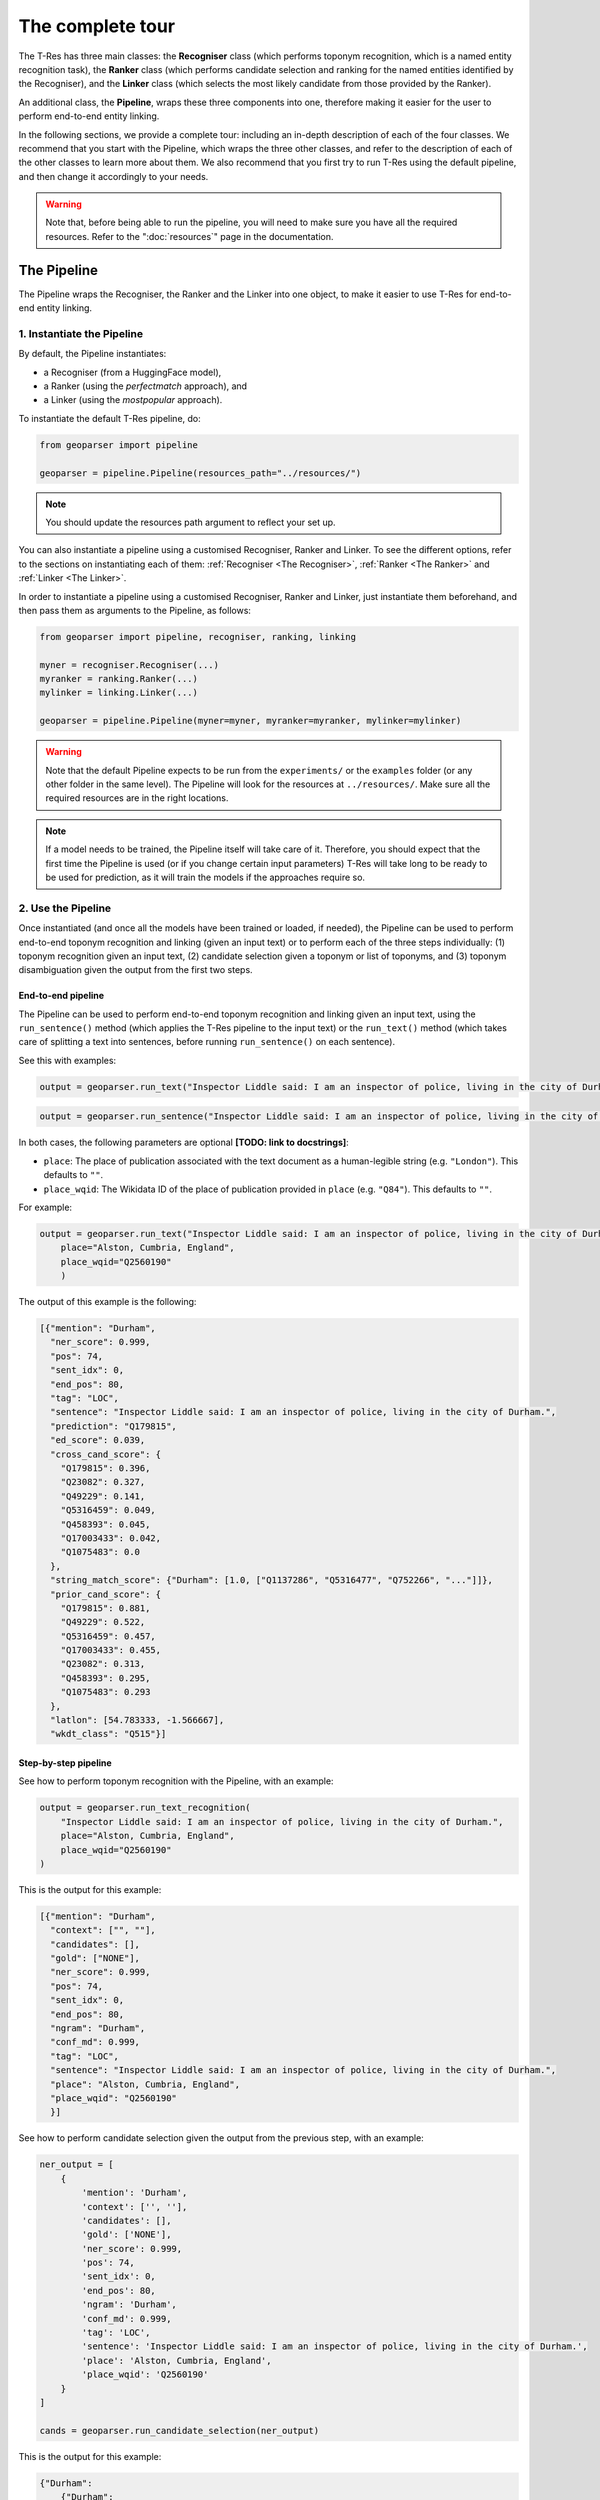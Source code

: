 .. _top-tour:

=================
The complete tour
=================

The T-Res has three main classes: the **Recogniser** class (which performs
toponym recognition, which is a named entity recognition task), the **Ranker**
class (which performs candidate selection and ranking for the named entities
identified by the Recogniser), and the **Linker** class (which selects the
most likely candidate from those provided by the Ranker).

An additional class, the **Pipeline**, wraps these three components into one,
therefore making it easier for the user to perform end-to-end entity linking.

In the following sections, we provide a complete tour: including an in-depth
description of each of the four classes. We recommend that you start with the
Pipeline, which wraps the three other classes, and refer to the description of
each of the other classes to learn more about them. We also recommend that
you first try to run T-Res using the default pipeline, and then change it
accordingly to your needs.

.. warning::

    Note that, before being able to run the pipeline, you will need to make sure
    you have all the required resources. Refer to the ":doc:`resources`" page
    in the documentation.

The Pipeline
------------

The Pipeline wraps the Recogniser, the Ranker and the Linker into one object,
to make it easier to use T-Res for end-to-end entity linking.

1. Instantiate the Pipeline
###########################

By default, the Pipeline instantiates:

* a Recogniser (from a HuggingFace model),
* a Ranker (using the `perfectmatch` approach), and
* a Linker (using the `mostpopular` approach).

To instantiate the default T-Res pipeline, do:

.. code-block:: python

    from geoparser import pipeline

    geoparser = pipeline.Pipeline(resources_path="../resources/")

.. note:: You should update the resources path argument to reflect your set up.

You can also instantiate a pipeline using a customised Recogniser, Ranker and
Linker. To see the different options, refer to the sections on instantiating
each of them: :ref:`Recogniser <The Recogniser>`, :ref:`Ranker <The Ranker>`
and :ref:`Linker <The Linker>`.

In order to instantiate a pipeline using a customised Recogniser, Ranker and
Linker, just instantiate them beforehand, and then pass them as arguments to
the Pipeline, as follows:

.. code-block:: python

    from geoparser import pipeline, recogniser, ranking, linking

    myner = recogniser.Recogniser(...)
    myranker = ranking.Ranker(...)
    mylinker = linking.Linker(...)

    geoparser = pipeline.Pipeline(myner=myner, myranker=myranker, mylinker=mylinker)

.. warning::

    Note that the default Pipeline expects to be run from the ``experiments/``
    or the ``examples`` folder (or any other folder in the same level). The
    Pipeline will look for the resources at ``../resources/``. Make sure all
    the required resources are in the right locations.

.. note::

    If a model needs to be trained, the Pipeline itself will take care of it.
    Therefore, you should expect that the first time the Pipeline is used (or
    if you change certain input parameters) T-Res will take long to be ready
    to be used for prediction, as it will train the models if the approaches
    require so.

2. Use the Pipeline
###################

Once instantiated (and once all the models have been trained or loaded, if needed),
the Pipeline can be used to perform end-to-end toponym recognition and linking
(given an input text) or to perform each of the three steps individually: (1)
toponym recognition given an input text, (2) candidate selection given a toponym
or list of toponyms, and (3) toponym disambiguation given the output from the
first two steps.

End-to-end pipeline
^^^^^^^^^^^^^^^^^^^

The Pipeline can be used to perform end-to-end toponym recognition and linking
given an input text, using the ``run_sentence()`` method (which applies the
T-Res pipeline to the input text) or the ``run_text()`` method (which takes
care of splitting a text into sentences, before running ``run_sentence()``
on each sentence).

See this with examples:

.. code-block:: python

    output = geoparser.run_text("Inspector Liddle said: I am an inspector of police, living in the city of Durham.")

.. code-block:: python

    output = geoparser.run_sentence("Inspector Liddle said: I am an inspector of police, living in the city of Durham.")

In both cases, the following parameters are optional **[TODO: link to docstrings]**:

* ``place``: The place of publication associated with the text document as a
  human-legible string (e.g. ``"London"``). This defaults to ``""``.
* ``place_wqid``: The Wikidata ID of the place of publication provided in
  ``place`` (e.g. ``"Q84"``). This defaults to ``""``.

For example:

.. code-block:: python

    output = geoparser.run_text("Inspector Liddle said: I am an inspector of police, living in the city of Durham.",
        place="Alston, Cumbria, England",
        place_wqid="Q2560190"
        )

The output of this example is the following:

.. code-block:: json

    [{"mention": "Durham",
      "ner_score": 0.999,
      "pos": 74,
      "sent_idx": 0,
      "end_pos": 80,
      "tag": "LOC",
      "sentence": "Inspector Liddle said: I am an inspector of police, living in the city of Durham.",
      "prediction": "Q179815",
      "ed_score": 0.039,
      "cross_cand_score": {
        "Q179815": 0.396,
        "Q23082": 0.327,
        "Q49229": 0.141,
        "Q5316459": 0.049,
        "Q458393": 0.045,
        "Q17003433": 0.042,
        "Q1075483": 0.0
      },
      "string_match_score": {"Durham": [1.0, ["Q1137286", "Q5316477", "Q752266", "..."]]},
      "prior_cand_score": {
        "Q179815": 0.881,
        "Q49229": 0.522,
        "Q5316459": 0.457,
        "Q17003433": 0.455,
        "Q23082": 0.313,
        "Q458393": 0.295,
        "Q1075483": 0.293
      },
      "latlon": [54.783333, -1.566667],
      "wkdt_class": "Q515"}]

Step-by-step pipeline
^^^^^^^^^^^^^^^^^^^^^

See how to perform toponym recognition with the Pipeline, with an example:

.. code-block:: python

    output = geoparser.run_text_recognition(
        "Inspector Liddle said: I am an inspector of police, living in the city of Durham.",
        place="Alston, Cumbria, England",
        place_wqid="Q2560190"
    )

This is the output for this example:

.. code-block:: json

    [{"mention": "Durham",
      "context": ["", ""],
      "candidates": [],
      "gold": ["NONE"],
      "ner_score": 0.999,
      "pos": 74,
      "sent_idx": 0,
      "end_pos": 80,
      "ngram": "Durham",
      "conf_md": 0.999,
      "tag": "LOC",
      "sentence": "Inspector Liddle said: I am an inspector of police, living in the city of Durham.",
      "place": "Alston, Cumbria, England",
      "place_wqid": "Q2560190"
      }]

See how to perform candidate selection given the output from the previous
step, with an example:

.. code-block:: python

    ner_output = [
        {
            'mention': 'Durham',
            'context': ['', ''],
            'candidates': [],
            'gold': ['NONE'],
            'ner_score': 0.999,
            'pos': 74,
            'sent_idx': 0,
            'end_pos': 80,
            'ngram': 'Durham',
            'conf_md': 0.999,
            'tag': 'LOC',
            'sentence': 'Inspector Liddle said: I am an inspector of police, living in the city of Durham.',
            'place': 'Alston, Cumbria, England',
            'place_wqid': 'Q2560190'
        }
    ]

    cands = geoparser.run_candidate_selection(ner_output)

This is the output for this example:

.. code-block:: json

    {"Durham":
        {"Durham":
            {
              "Score": 1.0,
              "Candidates":
                {
                    "Q1137286": 0.022222222222222223,
                    "Q5316477": 0.3157894736842105,
                    "Q752266": 0.013513513513513514,
                    "Q23082": 0.06484443152079093,
                }
            }
        }
    }

Finally, see how to perform toponym disambiguation given the output from
the two previous steps, with an example:

.. code-block:: python

    ner_output = [
        {
            'mention': 'Durham',
            'context': ['', ''],
            'candidates': [],
            'gold': ['NONE'],
            'ner_score': 0.999,
            'pos': 74,
            'sent_idx': 0,
            'end_pos': 80,
            'ngram': 'Durham',
            'conf_md': 0.999,
            'tag': 'LOC',
            'sentence': 'Inspector Liddle said: I am an inspector of police, living in the city of Durham.',
            'place': 'Alston, Cumbria, England',
            'place_wqid': 'Q2560190'
        }
    ]

    cands = {'Durham': {'Durham': {'Score': 1.0,
                                   'Candidates': {
                                      'Q1137286': 0.022222222222222223,
                                      'Q5316477': 0.3157894736842105,
                                      'Q752266': 0.013513513513513514,
                                      'Q23082': 0.06484443152079093}}}}

    disamb_output = geoparser.run_disambiguation(ner_output, cands)

This will return the exact same output as running the pipeline end-to-end.

Description of the output
^^^^^^^^^^^^^^^^^^^^^^^^^

The output of running the pipeline (both using the end-to-end method or
in a step-wise manner, regardless of the methods used for each of the
three components), will have the following format:

.. code-block:: json

    [{"mention": "Durham",
      "ner_score": 0.999,
      "pos": 74,
      "sent_idx": 0,
      "end_pos": 80,
      "tag": "LOC",
      "sentence": "Inspector Liddle said: I am an inspector of police, living in the city of Durham.",
      "prediction": "Q179815",
      "ed_score": 0.039,
      "cross_cand_score": {
        "Q179815": 0.396,
        "Q23082": 0.327,
        "Q49229": 0.141,
        "Q5316459": 0.049,
        "Q458393": 0.045,
        "Q17003433": 0.042,
        "Q1075483": 0.0
      },
      "string_match_score": {"Durham": [1.0, ["Q1137286", "Q5316477", "Q752266", "..."]]},
      "prior_cand_score": {
        "Q179815": 0.881,
        "Q49229": 0.522,
        "Q5316459": 0.457,
        "Q17003433": 0.455,
        "Q23082": 0.313,
        "Q458393": 0.295,
        "Q1075483": 0.293
      },
      "latlon": [54.783333, -1.566667],
      "wkdt_class": "Q515"}]

Description of the fields:

* ``mention``: The mention text.
* ``ner_score``: The NER confidence score of the mention.
* ``pos``: The starting position of the mention in the sentence.
* ``sent_idx``: The index of the sentence.
* ``end_pos``: The ending position of the mention in the sentence.
* ``tag``: The NER label of the mention.
* ``sentence``: The input sentence.
* ``prediction``: The predicted entity linking result (a Wikidata QID or NIL).
* ``ed_score``: The entity disambiguation score.
* ``string_match_score``: A dictionary of candidate entities and their string
  matching confidence scores.
* ``prior_cand_score``: A dictionary of candidate entities and their prior
  confidence scores.
* ``cross_cand_score``: A dictionary of candidate entities and their
  cross-candidate confidence scores.
* ``latlon``: The latitude and longitude coordinates of the predicted entity.
* ``wkdt_class``: The Wikidata class of the predicted entity.

Pipeline recommendations
^^^^^^^^^^^^^^^^^^^^^^^^

* To get started with T-Res, we recommend to start using the default pipeline,
  as its significantly less complex than the better performing approaches.
* The default pipeline may not be a bad option if you are planning to perform
  toponym recognition on modern global clean data. However, take into account
  that it uses context-agnostic approaches, which often perform quantitavively
  quite well just because of the higher probability of the most common sense
  to appear in texts.
* Running T-Res with DeezyMatch for candidate selection and ``reldisamb`` for
  entity disambiguation takes considerably longer than using the default
  pipeline. If you want to run T-Res on a few sentences, you can use the
  end-to-end ``run_text()`` or ``run_sentence()`` methods. If, however, you
  have a large number of texts on which to run T-Res, then we recommend that
  you use the step-wise approach. If done efficiently, this can save a lot
  of time. Using this approach, you should:

  #. Perform toponym recognition on all the texts,
  #. Obtain the set of all unique toponyms identified in the full dataset,
     and perform candidate selection on the unique set of toponyms,
  #. Perform toponym disambiguation on a per-text basis, passing as argument
     the dictionary of candidates returned in the previous step.

  See an example, assuming the dataset is in a ``CSV`` format, with one text
  per row:

  .. code-block:: python

    # Load the data:
    df = pd.read_pickle("1880-1900-LwM-HMD-subsample.csv")
    location = "London"
    wikidata_id = "Q84"

    # Instantiate the recogniser, ranker and linker:
    myner = recogniser.Recogniser(...)
    myranker = ranking.Ranker(...)
    mylinker = linking.Linker(...)

    # Instantiate the pipeline:
    geoparser = pipeline.Pipeline(myner=myner, myranker=myranker, mylinker=mylinker)

    # Find mentions for each text in the dataframe:
    nlp_df["identified_toponyms"] = nlp_df.progress_apply(
        lambda x: geoparser.run_text_recognition(
            x["text"],
            place_wqid=wikidata_id,
            place=location,
        ),
        axis=1,
    )

    # Obtain the set of unique mentions in the whole dataset and find their candidates:
    all_toponyms = [item for l in nlp_df["identified_toponyms"] for item in l]
    all_cands = geoparser.run_candidate_selection(all_toponyms)

    # Disambiguate the mentions for each text in the dataframe, taking as an input the
    # recognised mentions and the mention-to-candidate dictionaries:
    nlp_df["identified_toponyms"] = nlp_df.progress_apply(
        lambda x: geoparser.run_disambiguation(
            x["identified_toponyms"],
            all_cands,
            place_wqid=wikidata_id,
            place=location,
        ),
        axis=1,
    )

`back to top <#top-tour>`_

.. _The Recogniser:

The Recogniser
--------------

The Recogniser performs toponym recognition (i.e. geographic named entity
recognition), using HuggingFace's ``transformers`` library. Users can either:

#. Load an existing model (either directly downloading a model from the
   HuggingFace hub or loading a locally stored NER model), or
#. Fine-tune a new model on top of a base model and loading it, or directly
   load it if it is already pre-trained.

The following notebooks provide examples of both training or loading a
NER model using the Recogniser, and using it for detecting entities:

::

    ./examples/train_use_ner_model.ipynb
    ./examples/load_use_ner_model.ipynb

1. Instantiate the Recogniser
#############################

To load an already trained model (both from HuggingFace or a locally stored
pre-trained model), you can just instantiate the recogniser as follows:

.. code-block:: python

    import recogniser

    myner = recogniser.Recogniser(
        model="path-to-model",
        load_from_hub=True,
    )

For example, in order to load the `Livingwithmachines/toponym-19thC-en
<https://huggingface.co/Livingwithmachines/toponym-19thC-en>`_ NER model
from the HuggingFace hub, initialise the Recogniser as follows:

.. code-block:: python

    import recogniser

    myner = recogniser.Recogniser(
        model="Livingwithmachines/toponym-19thC-en",
        load_from_hub=True,
    )

You can also load a model that is stored locally in the same way. For example,
let's suppose the user has a NER model stored in the relative location
``../resources/models/blb_lwm-ner-fine``. The user could load it as follows
(notice that ``load_from_hub`` should still be True, a better name for this
would probably be ``load_from_path``):

.. code-block:: python

    import recogniser

    myner = recogniser.Recogniser(
        model="resources/models/blb_lwm-ner-fine",
        load_from_hub=True,
    )

Alternatively, you can use the Recogniser to train a new model (and load it,
once it's trained). The model will be trained using HuggingFace's
``transformers`` library. To instantiate the Recogniser for training a new
model and loading it once it's trained, you can do it as in the example
(see the description of each parameter below):

.. code-block:: python

    import recogniser

    myner = recogniser.Recogniser(
        model="blb_lwm-ner-fine",
        train_dataset="experiments/outputs/data/lwm/ner_fine_train.json",
        test_dataset="experiments/outputs/data/lwm/ner_fine_dev.json",
        base_model="Livingwithmachines/bert_1760_1900",
        model_path="resources/models/",
        training_args={
            "batch_size": 8,
            "num_train_epochs": 10,
            "learning_rate": 0.00005,
            "weight_decay": 0.0,
        },
        overwrite_training=False,
        do_test=False,
        load_from_hub=False,
    )

Description of the parameters:

* ``load_from_hub``: it indicates whether to load a pre-trained NER model. If it is
  set to ``False``, the Recogniser will be prepared to train a new model, unless
  the model already exists.
* ``overwrite_training``: it indicates whether a model should be re-trained, even if
  there already is a model with the same name in the pre-specified output folder.
  If ``load_from_hub`` is set to ``False`` and ``overwrite_training`` is also set
  to ``False``, then the Recogniser will be prepared to first try to load the model
  and---if it does not exist---to train it. If ``overwrite_training`` is set to
  ``True``, it will prepare the Recogniser to train a model, even if a model with
  the same name already exists.
* ``base_model``: the path to the model that will be used as base to train our NER
  model. This can be the path to a HuggingFace model (for example, we are using
  `Livingwithmachines/bert_1760_1900 <https://huggingface.co/Livingwithmachines/bert_1760_1900>`_,
  a BERT model trained on nineteenth-century texts) or the path to a pre-trained
  model from a local folder.
* ``train_dataset`` and ``test_dataset``: the path to the train and test data sets
  necessary for training the NER model. You can find more information about the
  format of this data in the ":doc:`resources`" page in the documentation.
* ``model_path``: the path folder where the Recogniser will store the model (and
  try to load it from).
* ``model``: the name of the NER model.
* ``training_args``: the training arguments: the user can change the learning rate,
  batch size, number of training epochs, and weight decay.
* ``do_test``: it allows the user to train a mock model and then load it (note that
  the suffix ``_test`` will be added to the model name).

2. Train the NER model
######################

Once the Recogniser has been initialised, you can train the model by running:

.. code-block:: python

    myner.train()

Note that if ``load_to_hub`` is set to ``True`` or the model already exists
(and ``overwrite_training`` is set to ``False``), the training will be skipped,
even if you call the ``train()`` method.

.. note::

    Note that this step is already taken care of if you use the T-Res ``Pipeline``.

`back to top <#top-tour>`_

.. _The Ranker:

The Ranker
----------

The Ranker takes the named entities detected by the Recogniser as input.
Given a knowledge base, it ranks the entities names according to their string
similarity to the target named entity, and selects a subset of candidates that
will be passed on to the next component, the Linker, to do the disambiguation
and select the most likely entity.

In order to use the Ranker and the Linker, we need a knowledge base, a gazetteer.
T-Res uses a gazetteer which combines data from Wikipedia and Wikidata. See how
to obtain the Wikidata-based resources in the ":doc:`resources`" page in the
documentation.

T-Res provides four different strategies for selecting candidates:

* ``perfectmatch`` retrieves candidates from the knowledge base if one of their
  alternate names is identical to the detected named entity. For example, given
  the mention "Wiltshire", the following Wikidata entities will be retrieved:
  `Q23183 <https://www.wikidata.org/wiki/Q23183>`_,
  `Q55448990 <https://www.wikidata.org/wiki/Q55448990>`_, and
  `Q8023421 <https://www.wikidata.org/wiki/Q8023421>`_, because all these
  entities are referred to as "Wiltshire" in Wikipedia anchor texts.
* ``partialmatch`` retrieves candidates from the knowledge base if there is a
  (partial) match between the query and the candidate names, based on string
  overlap. Therefore, the mention "Ashton-under" returns candidates for
  "Ashton-under-Lyne".
* ``levenshtein`` retrieves candidates from the knowledge base if there is a
  fuzzy match between the query and the candidate names, based on levenshtein
  distance. Therefore, mention "Wiltshrre" would still return the candidates
  for "Wiltshire". This method is often quite accurate when it comes to OCR
  variations, but it is very slow.
* ``deezymatch`` retrieves candidates from the knowledge base if there is a
  fuzzy match between the query and the candidate names, based on similarity
  between `DeezyMatch <https://github.com/Living-with-machines/DeezyMatch>`_
  embeddings. It is significantly more complex than the other methods to set
  up from scratch, and you will need to train a DeezyMatch model (which takes
  about two hours), but once it is set up, it is the fastest approach (except
  for ``perfectmatch``).

1. Instantiate the Ranker
#########################

1.1. Perfectmatch, partialmatch, and levenshtein
^^^^^^^^^^^^^^^^^^^^^^^^^^^^^^^^^^^^^^^^^^^^^^^^

To use the Ranker for exact matching (``perfectmatch``) or fuzzy string
matching based either on overlap or Levenshtein distance (``partialmatch``
and ``levenshtein`` respectively), instantiate it as follows, changing the
``method`` argument accordingly:

.. code-block:: python

    from geoparser import ranking

    myranker = ranking.Ranker(
        method="perfectmatch", # or "partialmatch" or "levenshtein"
        resources_path="resources/",
    )

Note that ``resources_path`` should contain the path to the directory
where the Wikidata- and Wikipedia-based resources are stored, as described
in the ":doc:`resources`" page in the documentation.

1.2. DeezyMatch
^^^^^^^^^^^^^^^

DeezyMatch instantiation is trickier, as it requires training a model that,
ideally, should capture the types of string variations that can be found in
your data (such as OCR errrors). Using the Ranker, you can:

* **Option 1:** Train a DeezyMatch model from scratch, including generating
  a string pairs dataset.
* **Option 2:** Train a DeezyMatch model, given an existing string pairs dataset.

Once a DeezyMatch has been trained, you can load it and use it. The following
notebooks provide examples of each case:

::

    ./examples/train_use_deezy_model_1.ipynb # Option 1
    ./examples/train_use_deezy_model_2.ipynb # Option 2
    ./examples/train_use_deezy_model_3.ipynb # Load an existing DeezyMatch model.

See below each option in detail.

Option 1. Train a DeezyMatch model from scratch, given an existing string pairs dataset
"""""""""""""""""""""""""""""""""""""""""""""""""""""""""""""""""""""""""""""""""""""""

To train a DeezyMatch model from scratch, using an existing string pairs dataset,
you will need to have the following `resources` file structure (as described in
the ":doc:`resources`" page in the documentation):

::

    T-RES/
    ├── ...
    ├── resources/
    │   ├── deezymatch/
    │   │   ├── data/
    │   │   │   └── w2v_ocr_pairs.txt
    │   │   └── inputs/
    │   │       ├── characters_v001.vocab
    │   │       └── input_dfm.yaml
    │   ├── models/
    │   ├── news_datasets/
    │   ├── wikidata/
    │   │   ├── mentions_to_wikidata_normalized.json
    │   │   └── wikidata_to_mentions_normalized.json
    │   └── wikipedia/
    └── ...

The Ranker can then be instantiated as follows:

.. code-block:: python

    from pathlib import Path
    from geoparser import ranking

    myranker = ranking.Ranker(
        # Generic Ranker parameters:
        method="deezymatch",
        resources_path="resources/",
        # Parameters to create the string pair dataset:
        strvar_parameters=dict(),
        # Parameters to train, load and use a DeezyMatch model:
        deezy_parameters={
            # Paths and filenames of DeezyMatch models and data:
            "dm_path": str(Path("resources/deezymatch/").resolve()),
            "dm_cands": "wkdtalts",
            "dm_model": "w2v_ocr",
            "dm_output": "deezymatch_on_the_fly",
            # Ranking measures:
            "ranking_metric": "faiss",
            "selection_threshold": 50,
            "num_candidates": 1,
            "verbose": False,
            # DeezyMatch training:
            "overwrite_training": False,
            "do_test": False,
        },
    )

Description of the parameters (to learn more, refer to the `DeezyMatch readme
<https://github.com/Living-with-machines/DeezyMatch/blob/master/README.md#candidate-ranking>`_):

* ``strvar_parameters`` contains the parameters needed to generate the
  DeezyMatch training set. It can be left empty, since the training set
  already exists.
* ``deezy_parameters``: contains the set of parameters to train or load a
  DeezyMatch model:

  * ``dm_path``: The path to the folder where the DeezyMatch model and data will
    be stored.
  * ``dm_cands``: The name given to the set of alternate names from which DeezyMatch
    will try to find a match for a given mention.
  * ``dm_model``: Name of the DeezyMatch model to train (or load if the
    model already exists).
  * ``dm_output``: Name of the DeezyMatch output file (not really needed).
  * ``ranking_metric``: DeezyMatch parameter: the metric used to rank the string
    variations based on their vectors.
  * ``selection_threshold``: DeezyMatch parameter: selection threshold based on
    the ranking metric.
  * ``num_candidates``: DeezyMatch parameter: maximum number of string variations
    that will be retrieved.
  * ``verbose``: DeezyMatch parameter: verbose output or not.
  * ``overwrite_training``: Whether to overwrite the training of a DeezyMatch
    model provided it already exists.
  * ``do_test``: Whether to train a model in test mode.

Option 2. Train a DeezyMatch model from scratch, including generating a string pairs dataset
""""""""""""""""""""""""""""""""""""""""""""""""""""""""""""""""""""""""""""""""""""""""""""

To train a DeezyMatch model from scratch, including generating a string pairs
dataset, you will need to have the following ``resources`` file structure (as
described in the ":doc:`resources`" page in the documentation):

::

    T-RES/
    ├── ...
    ├── resources/
    │   ├── deezymatch/
    │   ├── models/
    │   │   └── w2v/
    │   │       ├── w2v_1800s_news
    │   │       │   ├── w2v.model
    │   │       │   ├── w2v.model.syn1neg.npy
    │   │       │   └── w2v.model.wv.vectors.npy
    │   │       ├── ...
    │   │       └── w2v_1860s_news
    │   │           ├── w2v.model
    │   │           ├── w2v.model.syn1neg.npy
    │   │           └── w2v.model.wv.vectors.npy
    │   ├── news_datasets/
    │   ├── wikidata/
    │   │   ├── mentions_to_wikidata_normalized.json
    │   │   └── wikidata_to_mentions_normalized.json
    │   └── wikipedia/
    └── ...

The Ranker can then be instantiated as follows:

.. code-block:: python

    from pathlib import Path
    from geoparser import ranking

    myranker = ranking.Ranker(
        # Generic Ranker parameters:
        method="deezymatch",
        resources_path="resources/",
        # Parameters to create the string pair dataset:
        strvar_parameters={
            "ocr_threshold": 60,
            "top_threshold": 85,
            "min_len": 5,
            "max_len": 15,
            "w2v_ocr_path": str(Path("../resources/models/w2v/").resolve()),
            "w2v_ocr_model": "w2v_*_news",
            "overwrite_dataset": False,
        },
        # Parameters to train, load and use a DeezyMatch model:
        deezy_parameters={
            # Paths and filenames of DeezyMatch models and data:
            "dm_path": str(Path("resources/deezymatch/").resolve()),
            "dm_cands": "wkdtalts",
            "dm_model": "w2v_ocr",
            "dm_output": "deezymatch_on_the_fly",
            # Ranking measures:
            "ranking_metric": "faiss",
            "selection_threshold": 50,
            "num_candidates": 1,
            "verbose": False,
            # DeezyMatch training:
            "overwrite_training": False,
            "do_test": False,
        },
    )

Description of the parameters (to learn more, refer to the `DeezyMatch readme
<https://github.com/Living-with-machines/DeezyMatch/blob/master/README.md#candidate-ranking>`_):

* ``strvar_parameters`` contains the parameters needed to generate the
  DeezyMatch training set:

  * ``ocr_threshold``: Maximum `FuzzyWuzzy <https://pypi.org/project/fuzzywuzzy/>`_
    ratio for two strings to be considered negative variations of each other.
  * ``top_threshold``: Minimum `FuzzyWuzzy <https://pypi.org/project/fuzzywuzzy/>`_
    ratio for two strings to be considered positive variations of each other.
  * ``min_len``: Minimum length for a word to be included in the dataset.
  * ``max_len``: Maximum length for a word to be included in the dataset.
  * ``w2v_ocr_path``: The path to the word2vec embeddings folders.
  * ``w2v_ocr_model``: The folder name of the word2vec embeddings (it can be a
    regular expression).
  * ``overwrite_dataset``: Whether to overwrite the dataset if it already exists.

* ``deezy_parameters``: contains the set of parameters to train or load a
  DeezyMatch model:

  * ``dm_path``: The path to the folder where the DeezyMatch model and data will
    be stored.
  * ``dm_cands``: The name given to the set of alternate names from which DeezyMatch
    will try to find a match for a given mention.
  * ``dm_model``: Name of the DeezyMatch model to train or load.
  * ``dm_output``: Name of the DeezyMatch output file (not really needed).
  * ``ranking_metric``: DeezyMatch parameter: the metric used to rank the string
    variations based on their vectors.
  * ``selection_threshold``: DeezyMatch parameter: selection threshold based on
    the ranking metric.
  * ``num_candidates``: DeezyMatch parameter: maximum number of string variations
    that will be retrieved.
  * ``verbose``: DeezyMatch parameter: verbose output or not.
  * ``overwrite_training``: Whether to overwrite the training of a DeezyMatch
    model provided it already exists.
  * ``do_test``: Whether to train a model in test mode.

2. Load the resources
#####################

The following line of code loads the resources (i.e. the
``mentions-to-wikidata_normalized.json`` and
``wikidata_to_mentions_normalized.json`` files into dictionaries). They are
required in order to perform candidate selection and ranking, regardless of
the Ranker method.

.. code-block:: python

    myranker.mentions_to_wikidata = myranker.load_resources()

.. note::

    Note that this step is already taken care of if you use the ``Pipeline``.

3. Train a DeezyMatch model
###########################

The following line will train a DeezyMatch model, given the arguments specified
when instantiating the Ranker.

.. code-block:: python

    myranker.train()

Note that if the model already exists and ``overwrite_training`` is set to
``False``, the training will be skipped, even if you call the ``train()``
method. The training will also be skipped if the Ranker is instantiated for
a different method than DeezyMatch.

The resulting model will be stored in the specified path. In this case, the
resulting DeezyMatch model that the Ranker will use is called ``w2v_ocr``:

::

    T-RES/
    ├── ...
    ├── resources/
    │   ├── deezymatch/
    │   │   └── models/
    │   │       └── w2v_ocr/
    │   │           ├── input_dfm.yaml
    │   │           ├── w2v_ocr.model
    │   │           ├── w2v_ocr.model_state_dict
    │   │           └── w2v_ocr.vocab
    │   ├── models/
    │   ├── news_datasets/
    │   ├── wikidata/
    │   │   ├── mentions_to_wikidata_normalized.json
    │   │   └── wikidata_to_mentions_normalized.json
    │   └── wikipedia/
    └── ...

.. note::

    Note that this step is already taken care of if you use the ``Pipeline``.

4. Retrieve candidates for a given mention
##########################################

In order to use the Ranker to retrieve candidates for a given mention, follow
the example. The ``find_candidates`` Ranker method requires that the input is
a list of dictionaries, where the key is always ``"mention"`` and the value
is the toponym in question.

.. code-block:: python

    toponym = "Manchefter"
    print(myranker.find_candidates([{"mention": toponym}])[0][toponym])

`back to top <#top-tour>`_

.. _The Linker:

The Linker
----------

The Linker takes as input the set of candidates selected by the Ranker and
disambiguates them, selecting the best matching entity depending on the
approach selected for disambiguation.

We provide two different strategies for disambiguation:

* ``mostpopular``: Unsupervised method, which, given a set of candidates
  for a given mention, returns as a prediction the candidate that is most
  popular in terms of inlink structure in Wikipedia.
* ``reldisamb``: Given a set of candidates, this approach uses the
  `REL re-implementation <https://github.com/informagi/REL/>`_ of the
  `ment-norm algorithm <https://github.com/lephong/mulrel-nel>`_ proposed
  by Le and Titov (2018) and partially based on Ganea and Hofmann (2017),
  and adapts it. To know more:

  ::

      Van Hulst, Johannes M., Faegheh Hasibi, Koen Dercksen, Krisztian Balog, and
      Arjen P. de Vries. "Rel: An entity linker standing on the shoulders of giants."
      In Proceedings of the 43rd International ACM SIGIR Conference on Research and
      Development in Information Retrieval, pp. 2197-2200. 2020.

      Le, Phong, and Ivan Titov. "Improving Entity Linking by Modeling Latent Relations
      between Mentions." In Proceedings of the 56th Annual Meeting of the Association
      for Computational Linguistics (Volume 1: Long Papers), pp. 1595-1604. 2018.

      Ganea, Octavian-Eugen, and Thomas Hofmann. "Deep Joint Entity Disambiguation
      with Local Neural Attention." In Proceedings of the 2017 Conference on
      Empirical Methods in Natural Language Processing, pp. 2619-2629. 2017.

1. Instantiate the Linker
#########################

1.1. ``mostpopular``
^^^^^^^^^^^^^^^^^^^^

To use the Linker with the ``mostpopular`` approach, instantiate it as follows:

.. code-block:: python

  from geoparser import linking

  mylinker = linking.Linker(
      method="mostpopular",
      resources_path="resources/",
  )

Description of the parameters:

* ``method``: name of the method, in this case ``mostpopular``.
* ``resources_path``: path to the resources directory.

Note that ``resources_path`` should contain the path to the directory where
the resources are stored.

When using the ``mostpopular`` linking approach, the resources folder should at
least contain the following resources:

::

    T-Res/
      └── resources/
          └── wikidata/
              ├── entity2class.txt
              ├── mentions_to_wikidata.json
              └── wikidata_gazetteer.csv

1.2. ``reldisamb``
^^^^^^^^^^^^^^^^^^

To use the Linker with the ``reldisamb`` approach, instantiate it as follows:

.. code-block:: python

  from geoparser import linking

  with sqlite3.connect("resources/rel_db/embeddings_database.db") as conn:
      cursor = conn.cursor()
      mylinker = linking.Linker(
          method="reldisamb",
          resources_path="resources/",
          rel_params={
              "model_path": "resources/models/disambiguation/",
              "data_path": "experiments/outputs/data/lwm/",
              "training_split": "originalsplit",
              "db_embeddings": cursor,
              "with_publication": True,
              "without_microtoponyms": True,
              "do_test": False,
              "default_publname": "London",
              "default_publwqid": "Q84",
          },
          overwrite_training=False,
      )

Description of the parameters:

* ``method``: name of the method, in this case ``reldisamb``.
* ``resources_path``: path to the resources directory.
* ``overwrite_training``: whether to overwrite the training of the entity
  disambiguation model provided a model with the same path and name already
  exists.
* ``rel_params``: set of parameters specific to the ``reldisamb`` method:

  * ``model_path``: Path to the entity disambiguation model.
  * ``data_path``: Path to the dataset file ``linking_df_split.tsv`` used for
    training a model (see information about the dataset in the ":doc:`resources`"
    page in the documentation).
  * ``training_split``: Column from the ``linking_df_split.tsv`` file that indicates
    which documents are used for training, development, and testing (see more
    information about this in the ":doc:`resources`" page in the documentation).
  * ``db_embeddings``: cursor for the embeddings database (see more
    information about this in the ":doc:`resources`" page in the documentation).
  * ``with_publication``: whether place of publication should be used as a feature
    when disambiguating (by adding it as an already disambiguated entity).
  * ``without_microtoponyms``: whether to filter out microtoponyms or not (i.e.
    filter out all entities that are not ``LOC``).
  * ``do_test``: Whether to train an entity disambiguation model in test mode.
  * ``default_publname``: The default value for the place of publication of
    the texts. For example, "London". This will be the default publication place
    name, but you will be able to override it when using the Linker to do predictions.
    This will be ignored if ``with_publication`` is ``False``.
  * ``default_publwqid``: The wikidata ID of the place of publication. For example,
    ``Q84`` for London. As in ``default_publname``, you will be able to override
    it at inference time, and it will be ignored if ``with_publication`` is ``False``.

In this way, an entity disambiguation model will be trained unless a model trained
using the same characteristics already exists (i.e. same candidate ranker method,
same ``training_split`` column name, and same values for ``with_publication`` and
``without_microtoponyms``).

When using the ``reldisamb`` linking approach, the resources folder should at
least contain the following resources:

::

    T-Res/
      └── resources/
          ├── wikidata/
          |   ├── entity2class.txt
          |   ├── mentions_to_wikidata.json
          |   └── wikidata_gazetteer.csv
          └── rel_db/
              └── embeddings_database.db


2. Load the resources
#####################

The following line of code loads the resources required by the Linker, regardless
of the Linker method.

.. code-block:: python

    mylinker.linking_resources = mylinker.load_resources()

.. note::

    Note that this step is already taken care of if you use the ``Pipeline``.

3. Train an entity disambiguation model
#######################################

The following line will train an entity disambiguation model, given the arguments
specified when instantiating the Linker.

.. code-block:: python

    mylinker.rel_params["ed_model"] = mylinker.train_load_model(self.myranker)

Note that if the model already exists and ``overwrite_training`` is set to ``False``,
the training will be skipped, even if you call the ``train()`` method. The training
will also be skipped if the Linker is instantiated for ``mostpopular``.

The resulting model will be stored in the location specified when instantiating the
Linker (i.e. ``resources/models/disambiguation/`` in the example) in a new folder
whose name combines information about the ranking and linking arguments used in
training the method.

.. note::

    Note that this step is already taken care of if you use the ``Pipeline``.

`back to top <#top-tour>`_
